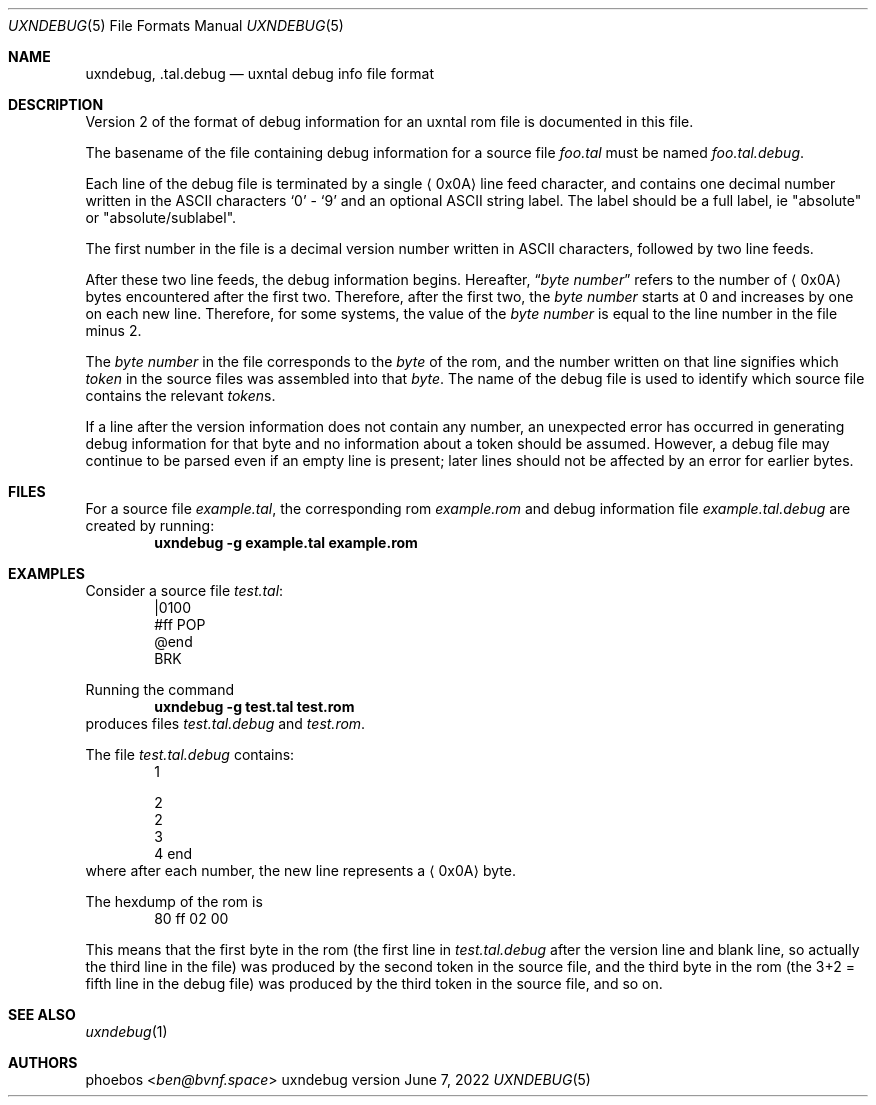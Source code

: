 .Dd June 7, 2022
.Dt UXNDEBUG 5
.Os uxndebug version 2
.Sh NAME
.Nm uxndebug ,
.Nm .tal.debug
.Nd uxntal debug info file format
.Sh DESCRIPTION
Version 2 of the format of debug information for an uxntal rom file is documented in this file.
.Pp
The basename of the file containing debug information for a source file
.Pa foo.tal
must be named
.Pa foo.tal.debug .
.Pp
Each line of the debug file is terminated by a single
.Aq 0x0A
line feed character, and contains one decimal number written in the ASCII characters
.Sq 0
-
.Sq 9
and an optional ASCII string label.
The label should be a full label, ie
.Qq absolute
or
.Qq absolute/sublabel .
.Pp
The first number in the file is a decimal version number written in ASCII characters, followed
by two line feeds.
.Pp
After these two line feeds, the debug information begins.
Hereafter,
.Dq Va byte number
refers to the number of
.Aq 0x0A
bytes encountered after the first two.
Therefore, after the first two, the
.Va "byte number"
starts at 0 and increases by one on each new line.
Therefore, for some systems, the value of the
.Va "byte number"
is equal to the line number in the file minus 2.
.Pp
The
.Va "byte number"
in the file corresponds to the
.Em byte
of the rom,
and the number written on that line signifies which
.Em token
in the source files was assembled into that
.Em byte .
The name of the debug file is used to identify which source file contains the relevant
.Em token Ns s .
.Pp
If a line after the version information does not contain any number, an unexpected error
has occurred in generating debug information for that byte and no information about a token should
be assumed.
However, a debug file may continue to be parsed even if an empty line is present;
later lines should not be affected by an error for earlier bytes.
.Sh FILES
For a source file
.Pa example.tal ,
the corresponding rom
.Pa example.rom
and debug information file
.Pa example.tal.debug
are created by running:
.Dl uxndebug -g example.tal example.rom
.Sh EXAMPLES
Consider a source file
.Pa test.tal :
.Bd -literal -offset indent -compact
|0100
 #ff POP
@end
BRK
.Ed
.Pp
Running the command
.Dl uxndebug -g test.tal test.rom
produces files
.Pa test.tal.debug
and
.Pa test.rom .
.Pp
The file
.Pa test.tal.debug
contains:
.Bd -literal -offset indent -compact
1

2
2
3
4 end
.Ed
where after each number, the new line represents a
.Aq 0x0A
byte.
.Pp
The hexdump of the rom is
.Bd -literal -offset indent -compact
80 ff 02 00
.Ed
.Pp
This means that the first byte in the rom (the first line in
.Pa test.tal.debug
after the version line and blank line, so actually the third line in the file)
was produced by the second token in the source file, and the third byte
in the rom (the 3+2 = fifth line in the debug file) was produced by the third token in the source file,
and so on.
.Sh SEE ALSO
.Xr uxndebug 1
.Sh AUTHORS
.An phoebos Aq Mt ben@bvnf.space

